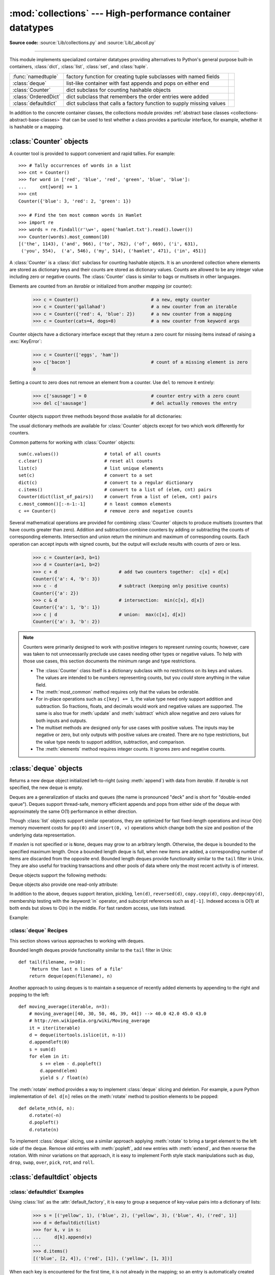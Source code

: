:mod:`collections` --- High-performance container datatypes
===========================================================

.. module:: collections
   :synopsis: High-performance datatypes
.. moduleauthor:: Raymond Hettinger <python@rcn.com>
.. sectionauthor:: Raymond Hettinger <python@rcn.com>

.. versionadded:: 2.4

.. testsetup:: *

   from collections import *
   import itertools
   __name__ = '<doctest>'

**Source code:** :source:`Lib/collections.py` and :source:`Lib/_abcoll.py`

--------------

This module implements specialized container datatypes providing alternatives to
Python's general purpose built-in containers, :class:`dict`, :class:`list`,
:class:`set`, and :class:`tuple`.

=====================   ====================================================================  ===========================
:func:`namedtuple`      factory function for creating tuple subclasses with named fields      .. versionadded:: 2.6
:class:`deque`          list-like container with fast appends and pops on either end          .. versionadded:: 2.4
:class:`Counter`        dict subclass for counting hashable objects                           .. versionadded:: 2.7
:class:`OrderedDict`    dict subclass that remembers the order entries were added             .. versionadded:: 2.7
:class:`defaultdict`    dict subclass that calls a factory function to supply missing values  .. versionadded:: 2.5
=====================   ====================================================================  ===========================

In addition to the concrete container classes, the collections module provides
:ref:`abstract base classes <collections-abstract-base-classes>` that can be
used to test whether a class provides a particular interface, for example,
whether it is hashable or a mapping.


:class:`Counter` objects
------------------------

A counter tool is provided to support convenient and rapid tallies.
For example::

    >>> # Tally occurrences of words in a list
    >>> cnt = Counter()
    >>> for word in ['red', 'blue', 'red', 'green', 'blue', 'blue']:
    ...     cnt[word] += 1
    >>> cnt
    Counter({'blue': 3, 'red': 2, 'green': 1})

    >>> # Find the ten most common words in Hamlet
    >>> import re
    >>> words = re.findall(r'\w+', open('hamlet.txt').read().lower())
    >>> Counter(words).most_common(10)
    [('the', 1143), ('and', 966), ('to', 762), ('of', 669), ('i', 631),
     ('you', 554),  ('a', 546), ('my', 514), ('hamlet', 471), ('in', 451)]

.. class:: Counter([iterable-or-mapping])

   A :class:`Counter` is a :class:`dict` subclass for counting hashable objects.
   It is an unordered collection where elements are stored as dictionary keys
   and their counts are stored as dictionary values.  Counts are allowed to be
   any integer value including zero or negative counts.  The :class:`Counter`
   class is similar to bags or multisets in other languages.

   Elements are counted from an *iterable* or initialized from another
   *mapping* (or counter):

        >>> c = Counter()                           # a new, empty counter
        >>> c = Counter('gallahad')                 # a new counter from an iterable
        >>> c = Counter({'red': 4, 'blue': 2})      # a new counter from a mapping
        >>> c = Counter(cats=4, dogs=8)             # a new counter from keyword args

   Counter objects have a dictionary interface except that they return a zero
   count for missing items instead of raising a :exc:`KeyError`:

        >>> c = Counter(['eggs', 'ham'])
        >>> c['bacon']                              # count of a missing element is zero
        0

   Setting a count to zero does not remove an element from a counter.
   Use ``del`` to remove it entirely:

        >>> c['sausage'] = 0                        # counter entry with a zero count
        >>> del c['sausage']                        # del actually removes the entry

   .. versionadded:: 2.7


   Counter objects support three methods beyond those available for all
   dictionaries:

   .. method:: elements()

      Return an iterator over elements repeating each as many times as its
      count.  Elements are returned in arbitrary order.  If an element's count
      is less than one, :meth:`elements` will ignore it.

            >>> c = Counter(a=4, b=2, c=0, d=-2)
            >>> list(c.elements())
            ['a', 'a', 'a', 'a', 'b', 'b']

   .. method:: most_common([n])

      Return a list of the *n* most common elements and their counts from the
      most common to the least.  If *n* is omitted or ``None``,
      :func:`most_common` returns *all* elements in the counter.
      Elements with equal counts are ordered arbitrarily:

            >>> Counter('abracadabra').most_common(3)
            [('a', 5), ('r', 2), ('b', 2)]

   .. method:: subtract([iterable-or-mapping])

      Elements are subtracted from an *iterable* or from another *mapping*
      (or counter).  Like :meth:`dict.update` but subtracts counts instead
      of replacing them.  Both inputs and outputs may be zero or negative.

            >>> c = Counter(a=4, b=2, c=0, d=-2)
            >>> d = Counter(a=1, b=2, c=3, d=4)
            >>> c.subtract(d)
            >>> c
            Counter({'a': 3, 'b': 0, 'c': -3, 'd': -6})

   The usual dictionary methods are available for :class:`Counter` objects
   except for two which work differently for counters.

   .. method:: fromkeys(iterable)

      This class method is not implemented for :class:`Counter` objects.

   .. method:: update([iterable-or-mapping])

      Elements are counted from an *iterable* or added-in from another
      *mapping* (or counter).  Like :meth:`dict.update` but adds counts
      instead of replacing them.  Also, the *iterable* is expected to be a
      sequence of elements, not a sequence of ``(key, value)`` pairs.

Common patterns for working with :class:`Counter` objects::

    sum(c.values())                 # total of all counts
    c.clear()                       # reset all counts
    list(c)                         # list unique elements
    set(c)                          # convert to a set
    dict(c)                         # convert to a regular dictionary
    c.items()                       # convert to a list of (elem, cnt) pairs
    Counter(dict(list_of_pairs))    # convert from a list of (elem, cnt) pairs
    c.most_common()[:-n-1:-1]       # n least common elements
    c += Counter()                  # remove zero and negative counts

Several mathematical operations are provided for combining :class:`Counter`
objects to produce multisets (counters that have counts greater than zero).
Addition and subtraction combine counters by adding or subtracting the counts
of corresponding elements.  Intersection and union return the minimum and
maximum of corresponding counts.  Each operation can accept inputs with signed
counts, but the output will exclude results with counts of zero or less.

    >>> c = Counter(a=3, b=1)
    >>> d = Counter(a=1, b=2)
    >>> c + d                       # add two counters together:  c[x] + d[x]
    Counter({'a': 4, 'b': 3})
    >>> c - d                       # subtract (keeping only positive counts)
    Counter({'a': 2})
    >>> c & d                       # intersection:  min(c[x], d[x])
    Counter({'a': 1, 'b': 1})
    >>> c | d                       # union:  max(c[x], d[x])
    Counter({'a': 3, 'b': 2})

.. note::

   Counters were primarily designed to work with positive integers to represent
   running counts; however, care was taken to not unnecessarily preclude use
   cases needing other types or negative values.  To help with those use cases,
   this section documents the minimum range and type restrictions.

   * The :class:`Counter` class itself is a dictionary subclass with no
     restrictions on its keys and values.  The values are intended to be numbers
     representing counts, but you *could* store anything in the value field.

   * The :meth:`most_common` method requires only that the values be orderable.

   * For in-place operations such as ``c[key] += 1``, the value type need only
     support addition and subtraction.  So fractions, floats, and decimals would
     work and negative values are supported.  The same is also true for
     :meth:`update` and :meth:`subtract` which allow negative and zero values
     for both inputs and outputs.

   * The multiset methods are designed only for use cases with positive values.
     The inputs may be negative or zero, but only outputs with positive values
     are created.  There are no type restrictions, but the value type needs to
     support addition, subtraction, and comparison.

   * The :meth:`elements` method requires integer counts.  It ignores zero and
     negative counts.

.. seealso::

    * `Counter class <https://code.activestate.com/recipes/576611/>`_
      adapted for Python 2.5 and an early `Bag recipe
      <https://code.activestate.com/recipes/259174/>`_ for Python 2.4.

    * `Bag class <https://www.gnu.org/software/smalltalk/manual-base/html_node/Bag.html>`_
      in Smalltalk.

    * Wikipedia entry for `Multisets <https://en.wikipedia.org/wiki/Multiset>`_.

    * `C++ multisets <http://www.java2s.com/Tutorial/Cpp/0380__set-multiset/Catalog0380__set-multiset.htm>`_
      tutorial with examples.

    * For mathematical operations on multisets and their use cases, see
      *Knuth, Donald. The Art of Computer Programming Volume II,
      Section 4.6.3, Exercise 19*.

    * To enumerate all distinct multisets of a given size over a given set of
      elements, see :func:`itertools.combinations_with_replacement`.

          map(Counter, combinations_with_replacement('ABC', 2)) --> AA AB AC BB BC CC


:class:`deque` objects
----------------------

.. class:: deque([iterable[, maxlen]])

   Returns a new deque object initialized left-to-right (using :meth:`append`) with
   data from *iterable*.  If *iterable* is not specified, the new deque is empty.

   Deques are a generalization of stacks and queues (the name is pronounced "deck"
   and is short for "double-ended queue").  Deques support thread-safe, memory
   efficient appends and pops from either side of the deque with approximately the
   same O(1) performance in either direction.

   Though :class:`list` objects support similar operations, they are optimized for
   fast fixed-length operations and incur O(n) memory movement costs for
   ``pop(0)`` and ``insert(0, v)`` operations which change both the size and
   position of the underlying data representation.

   .. versionadded:: 2.4

   If *maxlen* is not specified or is ``None``, deques may grow to an
   arbitrary length.  Otherwise, the deque is bounded to the specified maximum
   length.  Once a bounded length deque is full, when new items are added, a
   corresponding number of items are discarded from the opposite end.  Bounded
   length deques provide functionality similar to the ``tail`` filter in
   Unix. They are also useful for tracking transactions and other pools of data
   where only the most recent activity is of interest.

   .. versionchanged:: 2.6
      Added *maxlen* parameter.

   Deque objects support the following methods:


   .. method:: append(x)

      Add *x* to the right side of the deque.


   .. method:: appendleft(x)

      Add *x* to the left side of the deque.


   .. method:: clear()

      Remove all elements from the deque leaving it with length 0.


   .. method:: count(x)

      Count the number of deque elements equal to *x*.

      .. versionadded:: 2.7

   .. method:: extend(iterable)

      Extend the right side of the deque by appending elements from the iterable
      argument.


   .. method:: extendleft(iterable)

      Extend the left side of the deque by appending elements from *iterable*.
      Note, the series of left appends results in reversing the order of
      elements in the iterable argument.


   .. method:: pop()

      Remove and return an element from the right side of the deque. If no
      elements are present, raises an :exc:`IndexError`.


   .. method:: popleft()

      Remove and return an element from the left side of the deque. If no
      elements are present, raises an :exc:`IndexError`.


   .. method:: remove(value)

      Removed the first occurrence of *value*.  If not found, raises a
      :exc:`ValueError`.

      .. versionadded:: 2.5

   .. method:: reverse()

      Reverse the elements of the deque in-place and then return ``None``.

      .. versionadded:: 2.7

   .. method:: rotate(n=1)

      Rotate the deque *n* steps to the right.  If *n* is negative, rotate to
      the left.

      When the deque is not empty, rotating one step to the right is equivalent to
      ``d.appendleft(d.pop())``, and rotating one step to the left is
      equivalent to ``d.append(d.popleft())``.


   Deque objects also provide one read-only attribute:

   .. attribute:: maxlen

      Maximum size of a deque or ``None`` if unbounded.

      .. versionadded:: 2.7


In addition to the above, deques support iteration, pickling, ``len(d)``,
``reversed(d)``, ``copy.copy(d)``, ``copy.deepcopy(d)``, membership testing with
the :keyword:`in` operator, and subscript references such as ``d[-1]``.  Indexed
access is O(1) at both ends but slows to O(n) in the middle.  For fast random
access, use lists instead.

Example:

.. doctest::

   >>> from collections import deque
   >>> d = deque('ghi')                 # make a new deque with three items
   >>> for elem in d:                   # iterate over the deque's elements
   ...     print elem.upper()
   G
   H
   I

   >>> d.append('j')                    # add a new entry to the right side
   >>> d.appendleft('f')                # add a new entry to the left side
   >>> d                                # show the representation of the deque
   deque(['f', 'g', 'h', 'i', 'j'])

   >>> d.pop()                          # return and remove the rightmost item
   'j'
   >>> d.popleft()                      # return and remove the leftmost item
   'f'
   >>> list(d)                          # list the contents of the deque
   ['g', 'h', 'i']
   >>> d[0]                             # peek at leftmost item
   'g'
   >>> d[-1]                            # peek at rightmost item
   'i'

   >>> list(reversed(d))                # list the contents of a deque in reverse
   ['i', 'h', 'g']
   >>> 'h' in d                         # search the deque
   True
   >>> d.extend('jkl')                  # add multiple elements at once
   >>> d
   deque(['g', 'h', 'i', 'j', 'k', 'l'])
   >>> d.rotate(1)                      # right rotation
   >>> d
   deque(['l', 'g', 'h', 'i', 'j', 'k'])
   >>> d.rotate(-1)                     # left rotation
   >>> d
   deque(['g', 'h', 'i', 'j', 'k', 'l'])

   >>> deque(reversed(d))               # make a new deque in reverse order
   deque(['l', 'k', 'j', 'i', 'h', 'g'])
   >>> d.clear()                        # empty the deque
   >>> d.pop()                          # cannot pop from an empty deque
   Traceback (most recent call last):
     File "<pyshell#6>", line 1, in -toplevel-
       d.pop()
   IndexError: pop from an empty deque

   >>> d.extendleft('abc')              # extendleft() reverses the input order
   >>> d
   deque(['c', 'b', 'a'])


:class:`deque` Recipes
^^^^^^^^^^^^^^^^^^^^^^

This section shows various approaches to working with deques.

Bounded length deques provide functionality similar to the ``tail`` filter
in Unix::

   def tail(filename, n=10):
       'Return the last n lines of a file'
       return deque(open(filename), n)

Another approach to using deques is to maintain a sequence of recently
added elements by appending to the right and popping to the left::

    def moving_average(iterable, n=3):
        # moving_average([40, 30, 50, 46, 39, 44]) --> 40.0 42.0 45.0 43.0
        # http://en.wikipedia.org/wiki/Moving_average
        it = iter(iterable)
        d = deque(itertools.islice(it, n-1))
        d.appendleft(0)
        s = sum(d)
        for elem in it:
            s += elem - d.popleft()
            d.append(elem)
            yield s / float(n)

The :meth:`rotate` method provides a way to implement :class:`deque` slicing and
deletion.  For example, a pure Python implementation of ``del d[n]`` relies on
the :meth:`rotate` method to position elements to be popped::

   def delete_nth(d, n):
       d.rotate(-n)
       d.popleft()
       d.rotate(n)

To implement :class:`deque` slicing, use a similar approach applying
:meth:`rotate` to bring a target element to the left side of the deque. Remove
old entries with :meth:`popleft`, add new entries with :meth:`extend`, and then
reverse the rotation.
With minor variations on that approach, it is easy to implement Forth style
stack manipulations such as ``dup``, ``drop``, ``swap``, ``over``, ``pick``,
``rot``, and ``roll``.


:class:`defaultdict` objects
----------------------------

.. class:: defaultdict([default_factory[, ...]])

   Returns a new dictionary-like object.  :class:`defaultdict` is a subclass of the
   built-in :class:`dict` class.  It overrides one method and adds one writable
   instance variable.  The remaining functionality is the same as for the
   :class:`dict` class and is not documented here.

   The first argument provides the initial value for the :attr:`default_factory`
   attribute; it defaults to ``None``. All remaining arguments are treated the same
   as if they were passed to the :class:`dict` constructor, including keyword
   arguments.

   .. versionadded:: 2.5

   :class:`defaultdict` objects support the following method in addition to the
   standard :class:`dict` operations:

   .. method:: __missing__(key)

      If the :attr:`default_factory` attribute is ``None``, this raises a
      :exc:`KeyError` exception with the *key* as argument.

      If :attr:`default_factory` is not ``None``, it is called without arguments
      to provide a default value for the given *key*, this value is inserted in
      the dictionary for the *key*, and returned.

      If calling :attr:`default_factory` raises an exception this exception is
      propagated unchanged.

      This method is called by the :meth:`__getitem__` method of the
      :class:`dict` class when the requested key is not found; whatever it
      returns or raises is then returned or raised by :meth:`__getitem__`.

      Note that :meth:`__missing__` is *not* called for any operations besides
      :meth:`__getitem__`. This means that :meth:`get` will, like normal
      dictionaries, return ``None`` as a default rather than using
      :attr:`default_factory`.


   :class:`defaultdict` objects support the following instance variable:


   .. attribute:: default_factory

      This attribute is used by the :meth:`__missing__` method; it is
      initialized from the first argument to the constructor, if present, or to
      ``None``, if absent.


:class:`defaultdict` Examples
^^^^^^^^^^^^^^^^^^^^^^^^^^^^^

Using :class:`list` as the :attr:`default_factory`, it is easy to group a
sequence of key-value pairs into a dictionary of lists:

   >>> s = [('yellow', 1), ('blue', 2), ('yellow', 3), ('blue', 4), ('red', 1)]
   >>> d = defaultdict(list)
   >>> for k, v in s:
   ...     d[k].append(v)
   ...
   >>> d.items()
   [('blue', [2, 4]), ('red', [1]), ('yellow', [1, 3])]

When each key is encountered for the first time, it is not already in the
mapping; so an entry is automatically created using the :attr:`default_factory`
function which returns an empty :class:`list`.  The :meth:`list.append`
operation then attaches the value to the new list.  When keys are encountered
again, the look-up proceeds normally (returning the list for that key) and the
:meth:`list.append` operation adds another value to the list. This technique is
simpler and faster than an equivalent technique using :meth:`dict.setdefault`:

   >>> d = {}
   >>> for k, v in s:
   ...     d.setdefault(k, []).append(v)
   ...
   >>> d.items()
   [('blue', [2, 4]), ('red', [1]), ('yellow', [1, 3])]

Setting the :attr:`default_factory` to :class:`int` makes the
:class:`defaultdict` useful for counting (like a bag or multiset in other
languages):

   >>> s = 'mississippi'
   >>> d = defaultdict(int)
   >>> for k in s:
   ...     d[k] += 1
   ...
   >>> d.items()
   [('i', 4), ('p', 2), ('s', 4), ('m', 1)]

When a letter is first encountered, it is missing from the mapping, so the
:attr:`default_factory` function calls :func:`int` to supply a default count of
zero.  The increment operation then builds up the count for each letter.

The function :func:`int` which always returns zero is just a special case of
constant functions.  A faster and more flexible way to create constant functions
is to use :func:`itertools.repeat` which can supply any constant value (not just
zero):

   >>> def constant_factory(value):
   ...     return itertools.repeat(value).next
   >>> d = defaultdict(constant_factory('<missing>'))
   >>> d.update(name='John', action='ran')
   >>> '%(name)s %(action)s to %(object)s' % d
   'John ran to <missing>'

Setting the :attr:`default_factory` to :class:`set` makes the
:class:`defaultdict` useful for building a dictionary of sets:

   >>> s = [('red', 1), ('blue', 2), ('red', 3), ('blue', 4), ('red', 1), ('blue', 4)]
   >>> d = defaultdict(set)
   >>> for k, v in s:
   ...     d[k].add(v)
   ...
   >>> d.items()
   [('blue', set([2, 4])), ('red', set([1, 3]))]


:func:`namedtuple` Factory Function for Tuples with Named Fields
----------------------------------------------------------------

Named tuples assign meaning to each position in a tuple and allow for more readable,
self-documenting code.  They can be used wherever regular tuples are used, and
they add the ability to access fields by name instead of position index.

.. function:: namedtuple(typename, field_names, [verbose=False], [rename=False])

   Returns a new tuple subclass named *typename*.  The new subclass is used to
   create tuple-like objects that have fields accessible by attribute lookup as
   well as being indexable and iterable.  Instances of the subclass also have a
   helpful docstring (with typename and field_names) and a helpful :meth:`__repr__`
   method which lists the tuple contents in a ``name=value`` format.

   The *field_names* are a sequence of strings such as ``['x', 'y']``.
   Alternatively, *field_names* can be a single string with each fieldname
   separated by whitespace and/or commas, for example ``'x y'`` or ``'x, y'``.

   Any valid Python identifier may be used for a fieldname except for names
   starting with an underscore.  Valid identifiers consist of letters, digits,
   and underscores but do not start with a digit or underscore and cannot be
   a :mod:`keyword` such as *class*, *for*, *return*, *global*, *pass*, *print*,
   or *raise*.

   If *rename* is true, invalid fieldnames are automatically replaced
   with positional names.  For example, ``['abc', 'def', 'ghi', 'abc']`` is
   converted to ``['abc', '_1', 'ghi', '_3']``, eliminating the keyword
   ``def`` and the duplicate fieldname ``abc``.

   If *verbose* is true, the class definition is printed just before being built.

   Named tuple instances do not have per-instance dictionaries, so they are
   lightweight and require no more memory than regular tuples.

   .. versionadded:: 2.6

   .. versionchanged:: 2.7
      added support for *rename*.

Example:

.. doctest::
   :options: +NORMALIZE_WHITESPACE

   >>> Point = namedtuple('Point', ['x', 'y'], verbose=True)
   class Point(tuple):
       'Point(x, y)'
   <BLANKLINE>
       __slots__ = ()
   <BLANKLINE>
       _fields = ('x', 'y')
   <BLANKLINE>
       def __new__(_cls, x, y):
           'Create new instance of Point(x, y)'
           return _tuple.__new__(_cls, (x, y))
   <BLANKLINE>
       @classmethod
       def _make(cls, iterable, new=tuple.__new__, len=len):
           'Make a new Point object from a sequence or iterable'
           result = new(cls, iterable)
           if len(result) != 2:
               raise TypeError('Expected 2 arguments, got %d' % len(result))
           return result
   <BLANKLINE>
       def __repr__(self):
           'Return a nicely formatted representation string'
           return 'Point(x=%r, y=%r)' % self
   <BLANKLINE>
       def _asdict(self):
           'Return a new OrderedDict which maps field names to their values'
           return OrderedDict(zip(self._fields, self))
   <BLANKLINE>
       def _replace(_self, **kwds):
           'Return a new Point object replacing specified fields with new values'
           result = _self._make(map(kwds.pop, ('x', 'y'), _self))
           if kwds:
               raise ValueError('Got unexpected field names: %r' % kwds.keys())
           return result
   <BLANKLINE>
       def __getnewargs__(self):
           'Return self as a plain tuple.  Used by copy and pickle.'
           return tuple(self)
   <BLANKLINE>
       __dict__ = _property(_asdict)
   <BLANKLINE>
       def __getstate__(self):
           'Exclude the OrderedDict from pickling'
           pass
   <BLANKLINE>
       x = _property(_itemgetter(0), doc='Alias for field number 0')
   <BLANKLINE>
       y = _property(_itemgetter(1), doc='Alias for field number 1')
   <BLANKLINE>
   <BLANKLINE>

   >>> p = Point(11, y=22)     # instantiate with positional or keyword arguments
   >>> p[0] + p[1]             # indexable like the plain tuple (11, 22)
   33
   >>> x, y = p                # unpack like a regular tuple
   >>> x, y
   (11, 22)
   >>> p.x + p.y               # fields also accessible by name
   33
   >>> p                       # readable __repr__ with a name=value style
   Point(x=11, y=22)

Named tuples are especially useful for assigning field names to result tuples returned
by the :mod:`csv` or :mod:`sqlite3` modules::

   EmployeeRecord = namedtuple('EmployeeRecord', 'name, age, title, department, paygrade')

   import csv
   for emp in map(EmployeeRecord._make, csv.reader(open("employees.csv", "rb"))):
       print emp.name, emp.title

   import sqlite3
   conn = sqlite3.connect('/companydata')
   cursor = conn.cursor()
   cursor.execute('SELECT name, age, title, department, paygrade FROM employees')
   for emp in map(EmployeeRecord._make, cursor.fetchall()):
       print emp.name, emp.title

In addition to the methods inherited from tuples, named tuples support
three additional methods and one attribute.  To prevent conflicts with
field names, the method and attribute names start with an underscore.

.. classmethod:: somenamedtuple._make(iterable)

   Class method that makes a new instance from an existing sequence or iterable.

   .. doctest::

      >>> t = [11, 22]
      >>> Point._make(t)
      Point(x=11, y=22)

.. method:: somenamedtuple._asdict()

   Return a new :class:`OrderedDict` which maps field names to their corresponding
   values::

      >>> p = Point(x=11, y=22)
      >>> p._asdict()
      OrderedDict([('x', 11), ('y', 22)])

   .. versionchanged:: 2.7
      Returns an :class:`OrderedDict` instead of a regular :class:`dict`.

.. method:: somenamedtuple._replace(**kwargs)

   Return a new instance of the named tuple replacing specified fields with new
   values::

      >>> p = Point(x=11, y=22)
      >>> p._replace(x=33)
      Point(x=33, y=22)

      >>> for partnum, record in inventory.items():
      ...     inventory[partnum] = record._replace(price=newprices[partnum], timestamp=time.now())

.. attribute:: somenamedtuple._fields

   Tuple of strings listing the field names.  Useful for introspection
   and for creating new named tuple types from existing named tuples.

   .. doctest::

      >>> p._fields            # view the field names
      ('x', 'y')

      >>> Color = namedtuple('Color', 'red green blue')
      >>> Pixel = namedtuple('Pixel', Point._fields + Color._fields)
      >>> Pixel(11, 22, 128, 255, 0)
      Pixel(x=11, y=22, red=128, green=255, blue=0)

To retrieve a field whose name is stored in a string, use the :func:`getattr`
function:

    >>> getattr(p, 'x')
    11

To convert a dictionary to a named tuple, use the double-star-operator
(as described in :ref:`tut-unpacking-arguments`):

   >>> d = {'x': 11, 'y': 22}
   >>> Point(**d)
   Point(x=11, y=22)

Since a named tuple is a regular Python class, it is easy to add or change
functionality with a subclass.  Here is how to add a calculated field and
a fixed-width print format:

    >>> class Point(namedtuple('Point', 'x y')):
    ...     __slots__ = ()
    ...     @property
    ...     def hypot(self):
    ...         return (self.x ** 2 + self.y ** 2) ** 0.5
    ...     def __str__(self):
    ...         return 'Point: x=%6.3f  y=%6.3f  hypot=%6.3f' % (self.x, self.y, self.hypot)
    ...
    >>> for p in Point(3, 4), Point(14, 5/7.):
    ...     print p
    Point: x= 3.000  y= 4.000  hypot= 5.000
    Point: x=14.000  y= 0.714  hypot=14.018

The subclass shown above sets ``__slots__`` to an empty tuple.  This helps
keep memory requirements low by preventing the creation of instance dictionaries.

Subclassing is not useful for adding new, stored fields.  Instead, simply
create a new named tuple type from the :attr:`_fields` attribute:

    >>> Point3D = namedtuple('Point3D', Point._fields + ('z',))

Default values can be implemented by using :meth:`_replace` to
customize a prototype instance:

    >>> Account = namedtuple('Account', 'owner balance transaction_count')
    >>> default_account = Account('<owner name>', 0.0, 0)
    >>> johns_account = default_account._replace(owner='John')

Enumerated constants can be implemented with named tuples, but it is simpler
and more efficient to use a simple class declaration:

    >>> Status = namedtuple('Status', 'open pending closed')._make(range(3))
    >>> Status.open, Status.pending, Status.closed
    (0, 1, 2)
    >>> class Status:
    ...     open, pending, closed = range(3)

.. seealso::

   `Named tuple recipe <https://code.activestate.com/recipes/500261/>`_
   adapted for Python 2.4.


:class:`OrderedDict` objects
----------------------------

Ordered dictionaries are just like regular dictionaries but they remember the
order that items were inserted.  When iterating over an ordered dictionary,
the items are returned in the order their keys were first added.

.. class:: OrderedDict([items])

   Return an instance of a dict subclass, supporting the usual :class:`dict`
   methods.  An *OrderedDict* is a dict that remembers the order that keys
   were first inserted. If a new entry overwrites an existing entry, the
   original insertion position is left unchanged.  Deleting an entry and
   reinserting it will move it to the end.

   .. versionadded:: 2.7

.. method:: OrderedDict.popitem(last=True)

   The :meth:`popitem` method for ordered dictionaries returns and removes
   a (key, value) pair.  The pairs are returned in LIFO order if *last* is
   true or FIFO order if false.

In addition to the usual mapping methods, ordered dictionaries also support
reverse iteration using :func:`reversed`.

Equality tests between :class:`OrderedDict` objects are order-sensitive
and are implemented as ``list(od1.items())==list(od2.items())``.
Equality tests between :class:`OrderedDict` objects and other
:class:`Mapping` objects are order-insensitive like regular
dictionaries.  This allows :class:`OrderedDict` objects to be substituted
anywhere a regular dictionary is used.

The :class:`OrderedDict` constructor and :meth:`update` method both accept
keyword arguments, but their order is lost because Python's function call
semantics pass-in keyword arguments using a regular unordered dictionary.

.. seealso::

   `Equivalent OrderedDict recipe <https://code.activestate.com/recipes/576693/>`_
   that runs on Python 2.4 or later.

:class:`OrderedDict` Examples and Recipes
^^^^^^^^^^^^^^^^^^^^^^^^^^^^^^^^^^^^^^^^^

Since an ordered dictionary remembers its insertion order, it can be used
in conjunction with sorting to make a sorted dictionary::

    >>> # regular unsorted dictionary
    >>> d = {'banana': 3, 'apple': 4, 'pear': 1, 'orange': 2}

    >>> # dictionary sorted by key
    >>> OrderedDict(sorted(d.items(), key=lambda t: t[0]))
    OrderedDict([('apple', 4), ('banana', 3), ('orange', 2), ('pear', 1)])

    >>> # dictionary sorted by value
    >>> OrderedDict(sorted(d.items(), key=lambda t: t[1]))
    OrderedDict([('pear', 1), ('orange', 2), ('banana', 3), ('apple', 4)])

    >>> # dictionary sorted by length of the key string
    >>> OrderedDict(sorted(d.items(), key=lambda t: len(t[0])))
    OrderedDict([('pear', 1), ('apple', 4), ('orange', 2), ('banana', 3)])

The new sorted dictionaries maintain their sort order when entries
are deleted.  But when new keys are added, the keys are appended
to the end and the sort is not maintained.

It is also straight-forward to create an ordered dictionary variant
that remembers the order the keys were *last* inserted.
If a new entry overwrites an existing entry, the
original insertion position is changed and moved to the end::

    class LastUpdatedOrderedDict(OrderedDict):
        'Store items in the order the keys were last added'

        def __setitem__(self, key, value):
            if key in self:
                del self[key]
            OrderedDict.__setitem__(self, key, value)

An ordered dictionary can be combined with the :class:`Counter` class
so that the counter remembers the order elements are first encountered::

   class OrderedCounter(Counter, OrderedDict):
        'Counter that remembers the order elements are first encountered'

        def __repr__(self):
            return '%s(%r)' % (self.__class__.__name__, OrderedDict(self))

        def __reduce__(self):
            return self.__class__, (OrderedDict(self),)


.. _collections-abstract-base-classes:

Collections Abstract Base Classes
---------------------------------

The collections module offers the following :term:`ABCs <abstract base class>`:

=========================  =====================  ======================  ====================================================
ABC                        Inherits from          Abstract Methods        Mixin Methods
=========================  =====================  ======================  ====================================================
:class:`Container`                                ``__contains__``
:class:`Hashable`                                 ``__hash__``
:class:`Iterable`                                 ``__iter__``
:class:`Iterator`          :class:`Iterable`      ``next``                ``__iter__``
:class:`Sized`                                    ``__len__``
:class:`Callable`                                 ``__call__``

:class:`Sequence`          :class:`Sized`,        ``__getitem__``,        ``__contains__``, ``__iter__``, ``__reversed__``,
                           :class:`Iterable`,     ``__len__``             ``index``, and ``count``
                           :class:`Container`

:class:`MutableSequence`   :class:`Sequence`      ``__getitem__``,        Inherited :class:`Sequence` methods and
                                                  ``__setitem__``,        ``append``, ``reverse``, ``extend``, ``pop``,
                                                  ``__delitem__``,        ``remove``, and ``__iadd__``
                                                  ``__len__``,
                                                  ``insert``

:class:`Set`               :class:`Sized`,        ``__contains__``,       ``__le__``, ``__lt__``, ``__eq__``, ``__ne__``,
                           :class:`Iterable`,     ``__iter__``,           ``__gt__``, ``__ge__``, ``__and__``, ``__or__``,
                           :class:`Container`     ``__len__``             ``__sub__``, ``__xor__``, and ``isdisjoint``

:class:`MutableSet`        :class:`Set`           ``__contains__``,       Inherited :class:`Set` methods and
                                                  ``__iter__``,           ``clear``, ``pop``, ``remove``, ``__ior__``,
                                                  ``__len__``,            ``__iand__``, ``__ixor__``, and ``__isub__``
                                                  ``add``,
                                                  ``discard``

:class:`Mapping`           :class:`Sized`,        ``__getitem__``,        ``__contains__``, ``keys``, ``items``, ``values``,
                           :class:`Iterable`,     ``__iter__``,           ``get``, ``__eq__``, and ``__ne__``
                           :class:`Container`     ``__len__``

:class:`MutableMapping`    :class:`Mapping`       ``__getitem__``,        Inherited :class:`Mapping` methods and
                                                  ``__setitem__``,        ``pop``, ``popitem``, ``clear``, ``update``,
                                                  ``__delitem__``,        and ``setdefault``
                                                  ``__iter__``,
                                                  ``__len__``


:class:`MappingView`       :class:`Sized`                                 ``__len__``
:class:`ItemsView`         :class:`MappingView`,                          ``__contains__``,
                           :class:`Set`                                   ``__iter__``
:class:`KeysView`          :class:`MappingView`,                          ``__contains__``,
                           :class:`Set`                                   ``__iter__``
:class:`ValuesView`        :class:`MappingView`                           ``__contains__``, ``__iter__``
=========================  =====================  ======================  ====================================================


.. class:: Container
           Hashable
           Sized
           Callable

   ABCs for classes that provide respectively the methods :meth:`__contains__`,
   :meth:`__hash__`, :meth:`__len__`, and :meth:`__call__`.

.. class:: Iterable

   ABC for classes that provide the :meth:`__iter__` method.
   See also the definition of :term:`iterable`.

.. class:: Iterator

   ABC for classes that provide the :meth:`~iterator.__iter__` and
   :meth:`~iterator.next` methods.  See also the definition of :term:`iterator`.

.. class:: Sequence
           MutableSequence

   ABCs for read-only and mutable :term:`sequences <sequence>`.

.. class:: Set
           MutableSet

   ABCs for read-only and mutable sets.

.. class:: Mapping
           MutableMapping

   ABCs for read-only and mutable :term:`mappings <mapping>`.

.. class:: MappingView
           ItemsView
           KeysView
           ValuesView

   ABCs for mapping, items, keys, and values :term:`views <dictionary view>`.


These ABCs allow us to ask classes or instances if they provide
particular functionality, for example::

    size = None
    if isinstance(myvar, collections.Sized):
        size = len(myvar)

Several of the ABCs are also useful as mixins that make it easier to develop
classes supporting container APIs.  For example, to write a class supporting
the full :class:`Set` API, it only necessary to supply the three underlying
abstract methods: :meth:`__contains__`, :meth:`__iter__`, and :meth:`__len__`.
The ABC supplies the remaining methods such as :meth:`__and__` and
:meth:`isdisjoint` ::

    class ListBasedSet(collections.Set):
         ''' Alternate set implementation favoring space over speed
             and not requiring the set elements to be hashable. '''
         def __init__(self, iterable):
             self.elements = lst = []
             for value in iterable:
                 if value not in lst:
                     lst.append(value)

         def __iter__(self):
             return iter(self.elements)

         def __contains__(self, value):
             return value in self.elements

         def __len__(self):
             return len(self.elements)

    s1 = ListBasedSet('abcdef')
    s2 = ListBasedSet('defghi')
    overlap = s1 & s2            # The __and__() method is supported automatically

Notes on using :class:`Set` and :class:`MutableSet` as a mixin:

(1)
   Since some set operations create new sets, the default mixin methods need
   a way to create new instances from an iterable. The class constructor is
   assumed to have a signature in the form ``ClassName(iterable)``.
   That assumption is factored-out to an internal classmethod called
   :meth:`_from_iterable` which calls ``cls(iterable)`` to produce a new set.
   If the :class:`Set` mixin is being used in a class with a different
   constructor signature, you will need to override :meth:`_from_iterable`
   with a classmethod that can construct new instances from
   an iterable argument.

(2)
   To override the comparisons (presumably for speed, as the
   semantics are fixed), redefine :meth:`__le__` and :meth:`__ge__`,
   then the other operations will automatically follow suit.

(3)
   The :class:`Set` mixin provides a :meth:`_hash` method to compute a hash value
   for the set; however, :meth:`__hash__` is not defined because not all sets
   are hashable or immutable.  To add set hashability using mixins,
   inherit from both :meth:`Set` and :meth:`Hashable`, then define
   ``__hash__ = Set._hash``.

.. seealso::

   * `OrderedSet recipe <https://code.activestate.com/recipes/576694/>`_ for an
     example built on :class:`MutableSet`.

   * For more about ABCs, see the :mod:`abc` module and :pep:`3119`.
